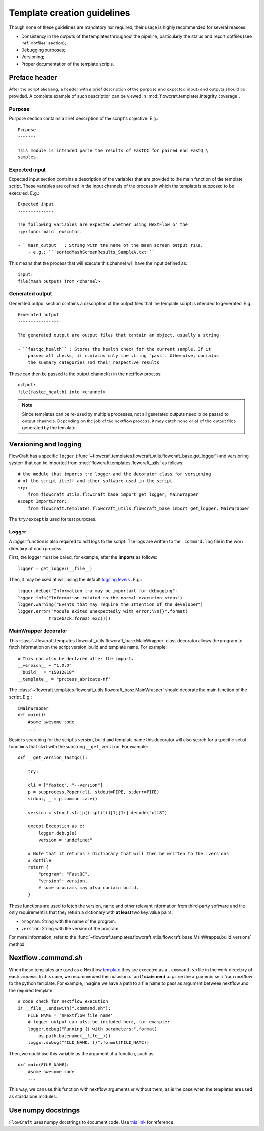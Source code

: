 Template creation guidelines
============================

Though none of these guidelines are mandatory nor required, their usage is
highly recommended for several reasons:

- Consistency in the outputs of the templates throughout the pipeline,
  particularly the status and report dotfiles (see :ref:`dotfiles` section);
- Debugging purposes;
- Versioning;
- Proper documentation of the template scripts.

Preface header
--------------

After the script shebang, a header with a brief description of the purpose and
expected inputs and outputs should be provided. A complete example of such
description can be viewed in :mod:`flowcraft.templates.integrity_coverage`.

Purpose
^^^^^^^

Purpose section contains a brief description of the script's objective. E.g.::

    Purpose
    -------

    This module is intended parse the results of FastQC for paired end FastQ \
    samples.

Expected input
^^^^^^^^^^^^^^

Expected input section contains a description of the variables that are
provided to the main function of the template script. These variables are
defined in the input channels of the process in which the template is supposed
to be executed. E.g.::

    Expected input
    --------------

    The following variables are expected whether using NextFlow or the
    :py:func:`main` executor.

    - ``mash_output`` : String with the name of the mash screen output file.
        - e.g.: ``'sortedMashScreenResults_SampleA.txt'``

This means that the process that will execute this channel will have the input
defined as::

    input:
    file(mash_output) from <channel>

Generated output
^^^^^^^^^^^^^^^^

Generated output section contains a description of the output files that the
template script is intended to generated. E.g.::

    Generated output
    ----------------

    The generated output are output files that contain an object, usually a string.

    - ``fastqc_health`` : Stores the health check for the current sample. If it
        passes all checks, it contains only the string 'pass'. Otherwise, contains
        the summary categories and their respective results

These can then be passed to the output channel(s) in the nextflow process::

    output:
    file(fastqc_health) into <channel>

.. note ::

    Since templates can be re-used by multiple processes, not all generated
    outputs need to be passed to output channels. Depending on the job of
    the nextflow process, it may catch none or all of the output files
    generated by the template.


Versioning and logging
----------------------

FlowCraft has a specific ``logger``
(:func:`~flowcraft.templates.flowcraft_utils.flowcraft_base.get_logger`) and
versioning system that can be imported from
:mod:`flowcraft.templates.flowcraft_utils` as follows: ::

    # the module that imports the logger and the decorator class for versioning
    # of the script itself and other software used in the script
    try:
        from flowcraft_utils.flowcraft_base import get_logger, MainWrapper
    except ImportError:
        from flowcraft.templates.flowcraft_utils.flowcraft_base import get_logger, MainWrapper

The ``try/except`` is used for test purposes.

Logger
^^^^^^

A `logger` function is also required to add logs to the script. The logs
are written to the ``.command.log`` file in the work directory of each process.

First, the logger must be called, for example, after the **imports** as follows::

    logger = get_logger(__file__)

Then, it may be used at will, using the default `logging levels
<https://docs.python.org/3.6/library/logging.html#levels>`_ . E.g.::

    logger.debug("Information tha may be important for debugging")
    logger.info("Information related to the normal execution steps")
    logger.warning("Events that may require the attention of the developer")
    logger.error("Module exited unexpectedly with error:\\n{}".format(
                traceback.format_exc()))

MainWrapper decorator
^^^^^^^^^^^^^^^^^^^^^

This :class:`~flowcraft.templates.flowcraft_utils.flowcraft_base.MainWrapper`
class decorator allows the program to fetch information on the script version,
build and template name. For example::

    # This can also be declared after the imports
    __version__ = "1.0.0"
    __build__ = "15012018"
    __template__ = "process_abricate-nf"

The :class:`~flowcraft.templates.flowcraft_utils.flowcraft_base.MainWrapper`
should decorate the main function of the script.
E.g.::

    @MainWrapper
    def main():
        #some awesome code
        ...

Besides searching for the script's version, build and template name this decorator
will also search for a specific set of functions that start with the
substring ``__get_version``. For example::

    def __get_version_fastqc():

        try:

        cli = ["fastqc", "--version"]
        p = subprocess.Popen(cli, stdout=PIPE, stderr=PIPE)
        stdout, _ = p.communicate()

        version = stdout.strip().split()[1][1:].decode("utf8")

        except Exception as e:
            logger.debug(e)
            version = "undefined"

        # Note that it returns a dictionary that will then be written to the .versions
        # dotfile
        return {
            "program": "FastQC",
            "version": version,
            # some programs may also contain build.
        }

These functions are used to fetch the version, name and other relevant
information from third-party software and the only requirement is that they
return a dictionary with **at least** two key:value pairs:

- ``program``: String with the name of the program.
- ``version``: String with the version of the program.

For more information, refer to the
:func:`~flowcraft.templates.flowcraft_utils.flowcraft_base.MainWrapper.build_versions`
method.

Nextflow `.command.sh`
----------------------

When these templates are used as a  Nextflow `template <https://www.nextflow.io/docs/latest/process.html#template>`_
they are executed as a ``.command.sh`` file in the work directory of each
process. In this case, we recommended the inclusion of
an **if statement** to parse the arguments sent from nextflow to the python
template. For example, imagine we have a path to a file name to pass as
argument between nextflow and the required template::

    # code check for nextflow execution
    if __file__.endswith(".command.sh"):
        FILE_NAME = '$Nextflow_file_name'
        # logger output can also be included here, for example:
        logger.debug("Running {} with parameters:".format(
            os.path.basename(__file__)))
        logger.debug("FILE_NAME: {}".format(FILE_NAME))

Then, we could use this variable as the argument of a function, such as::

    def main(FILE_NAME):
        #some awesome code
        ...


This way, we can use this function with nextflow arguments or without them,
as is the case when the templates are used as standalone modules.

Use numpy docstrings
--------------------

``FlowCraft`` uses numpy docstrings to document code.
Use
`this link <http://sphinxcontrib-napoleon.readthedocs.io/en/latest/example_numpy.html>`_
for reference.